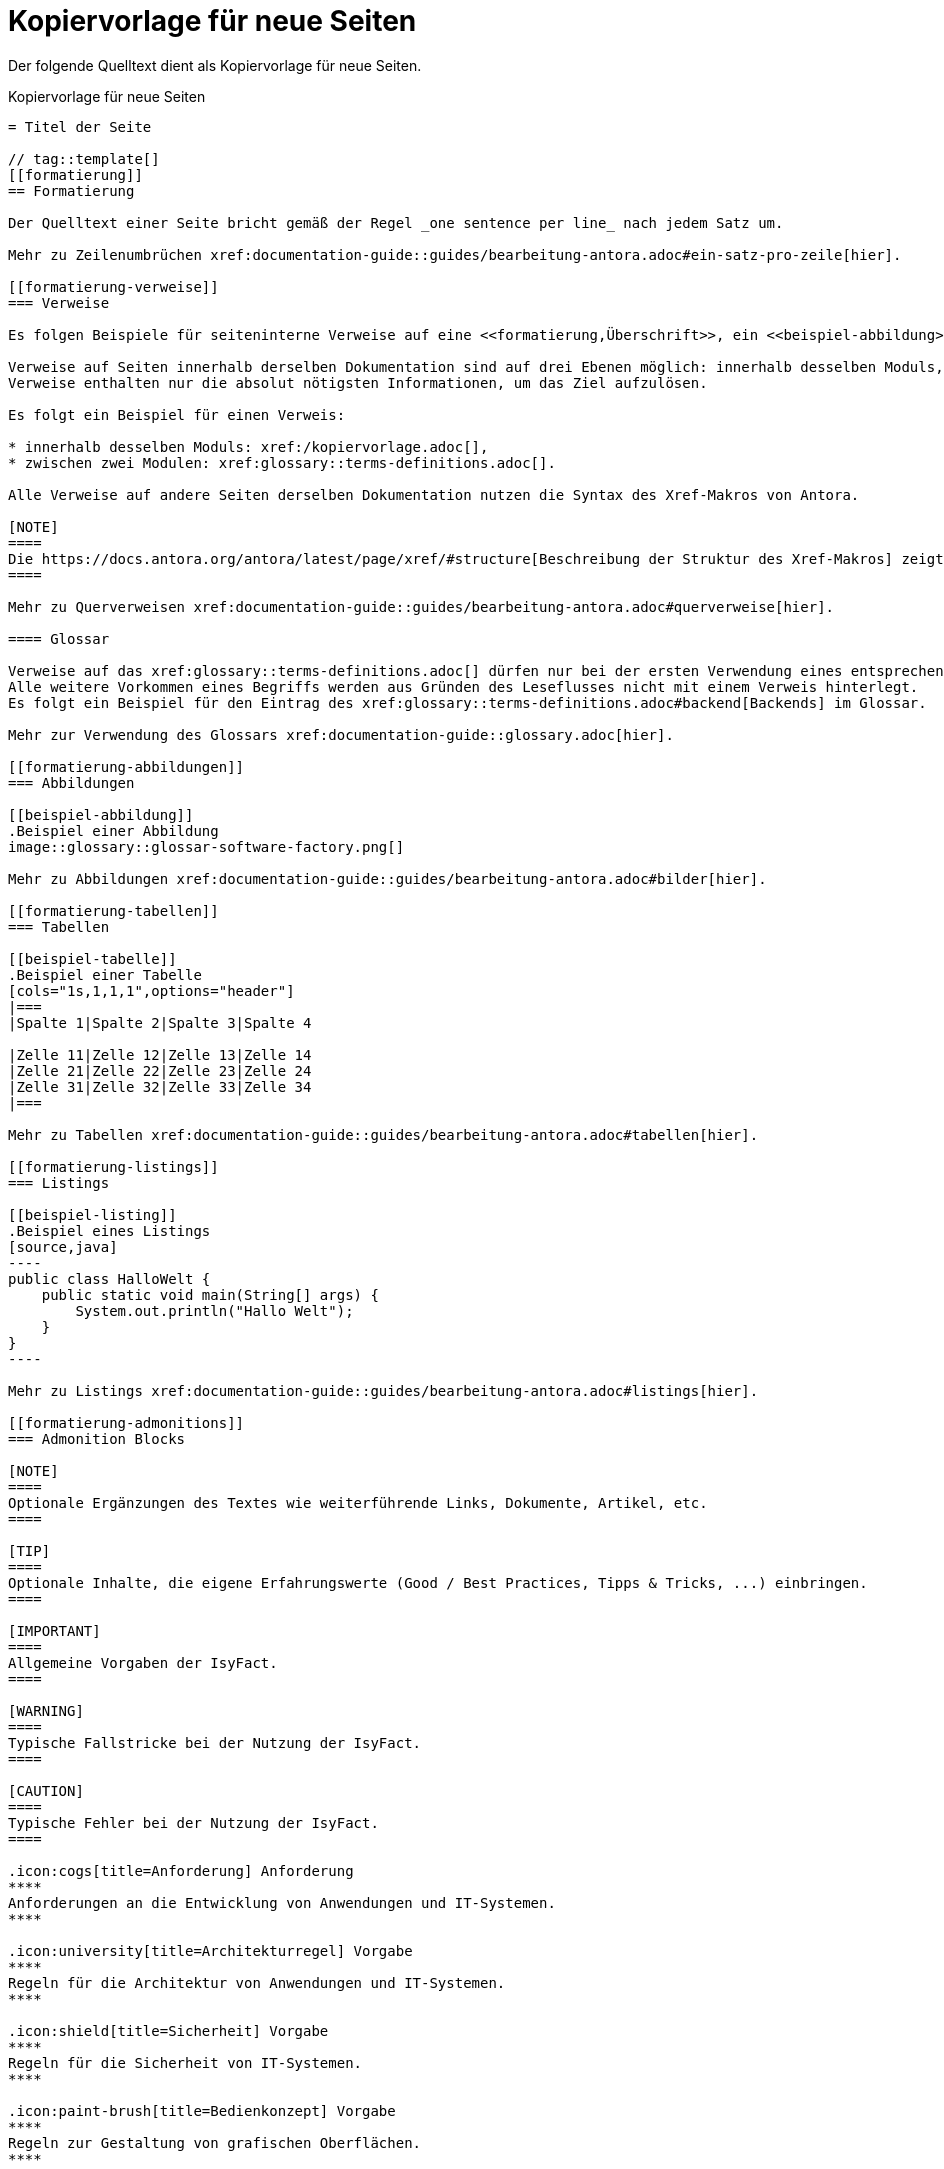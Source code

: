 = Kopiervorlage für neue Seiten

Der folgende Quelltext dient als Kopiervorlage für neue Seiten.

[[kopiervorlage]]
.Kopiervorlage für neue Seiten
[source,asciidoc]
....
= Titel der Seite

// tag::template[]
[[formatierung]]
== Formatierung

Der Quelltext einer Seite bricht gemäß der Regel _one sentence per line_ nach jedem Satz um.

Mehr zu Zeilenumbrüchen xref:documentation-guide::guides/bearbeitung-antora.adoc#ein-satz-pro-zeile[hier].

[[formatierung-verweise]]
=== Verweise

Es folgen Beispiele für seiteninterne Verweise auf eine <<formatierung,Überschrift>>, ein <<beispiel-abbildung>>, ein <<beispiel-tabelle>> oder ein <<beispiel-listing>>.

Verweise auf Seiten innerhalb derselben Dokumentation sind auf drei Ebenen möglich: innerhalb desselben Moduls, zwischen zwei Modulen und zwischen zwei Komponenten.
Verweise enthalten nur die absolut nötigsten Informationen, um das Ziel aufzulösen.

Es folgt ein Beispiel für einen Verweis:

* innerhalb desselben Moduls: xref:/kopiervorlage.adoc[],
* zwischen zwei Modulen: xref:glossary::terms-definitions.adoc[].

Alle Verweise auf andere Seiten derselben Dokumentation nutzen die Syntax des Xref-Makros von Antora.

[NOTE]
====
Die https://docs.antora.org/antora/latest/page/xref/#structure[Beschreibung der Struktur des Xref-Makros] zeigt weitere, interessante Anwendungsfälle für diese Art von Verweisen.
====

Mehr zu Querverweisen xref:documentation-guide::guides/bearbeitung-antora.adoc#querverweise[hier].

==== Glossar

Verweise auf das xref:glossary::terms-definitions.adoc[] dürfen nur bei der ersten Verwendung eines entsprechenden Begriffs geschehen.
Alle weitere Vorkommen eines Begriffs werden aus Gründen des Leseflusses nicht mit einem Verweis hinterlegt.
Es folgt ein Beispiel für den Eintrag des xref:glossary::terms-definitions.adoc#backend[Backends] im Glossar.

Mehr zur Verwendung des Glossars xref:documentation-guide::glossary.adoc[hier].

[[formatierung-abbildungen]]
=== Abbildungen

[[beispiel-abbildung]]
.Beispiel einer Abbildung
image::glossary::glossar-software-factory.png[]

Mehr zu Abbildungen xref:documentation-guide::guides/bearbeitung-antora.adoc#bilder[hier].

[[formatierung-tabellen]]
=== Tabellen

[[beispiel-tabelle]]
.Beispiel einer Tabelle
[cols="1s,1,1,1",options="header"]
|===
|Spalte 1|Spalte 2|Spalte 3|Spalte 4

|Zelle 11|Zelle 12|Zelle 13|Zelle 14
|Zelle 21|Zelle 22|Zelle 23|Zelle 24
|Zelle 31|Zelle 32|Zelle 33|Zelle 34
|===

Mehr zu Tabellen xref:documentation-guide::guides/bearbeitung-antora.adoc#tabellen[hier].

[[formatierung-listings]]
=== Listings

[[beispiel-listing]]
.Beispiel eines Listings
[source,java]
----
public class HalloWelt {
    public static void main(String[] args) {
        System.out.println("Hallo Welt");
    }
}
----

Mehr zu Listings xref:documentation-guide::guides/bearbeitung-antora.adoc#listings[hier].

[[formatierung-admonitions]]
=== Admonition Blocks

[NOTE]
====
Optionale Ergänzungen des Textes wie weiterführende Links, Dokumente, Artikel, etc.
====

[TIP]
====
Optionale Inhalte, die eigene Erfahrungswerte (Good / Best Practices, Tipps & Tricks, ...) einbringen.
====

[IMPORTANT]
====
Allgemeine Vorgaben der IsyFact.
====

[WARNING]
====
Typische Fallstricke bei der Nutzung der IsyFact.
====

[CAUTION]
====
Typische Fehler bei der Nutzung der IsyFact.
====

.icon:cogs[title=Anforderung] Anforderung
****
Anforderungen an die Entwicklung von Anwendungen und IT-Systemen.
****

.icon:university[title=Architekturregel] Vorgabe
****
Regeln für die Architektur von Anwendungen und IT-Systemen.
****

.icon:shield[title=Sicherheit] Vorgabe
****
Regeln für die Sicherheit von IT-Systemen.
****

.icon:paint-brush[title=Bedienkonzept] Vorgabe
****
Regeln zur Gestaltung von grafischen Oberflächen.
****

Mehr zu Admonition Blocks xref:documentation-guide::guides/bearbeitung-antora.adoc#admonition-blocks[hier].

Mehr zu Status-Auszeichnungen der Dokumentation wie Deprecation, "in Erstellung" xref:documentation-guide::guides/content-changes.adoc[hier].

// end::template[]
....
